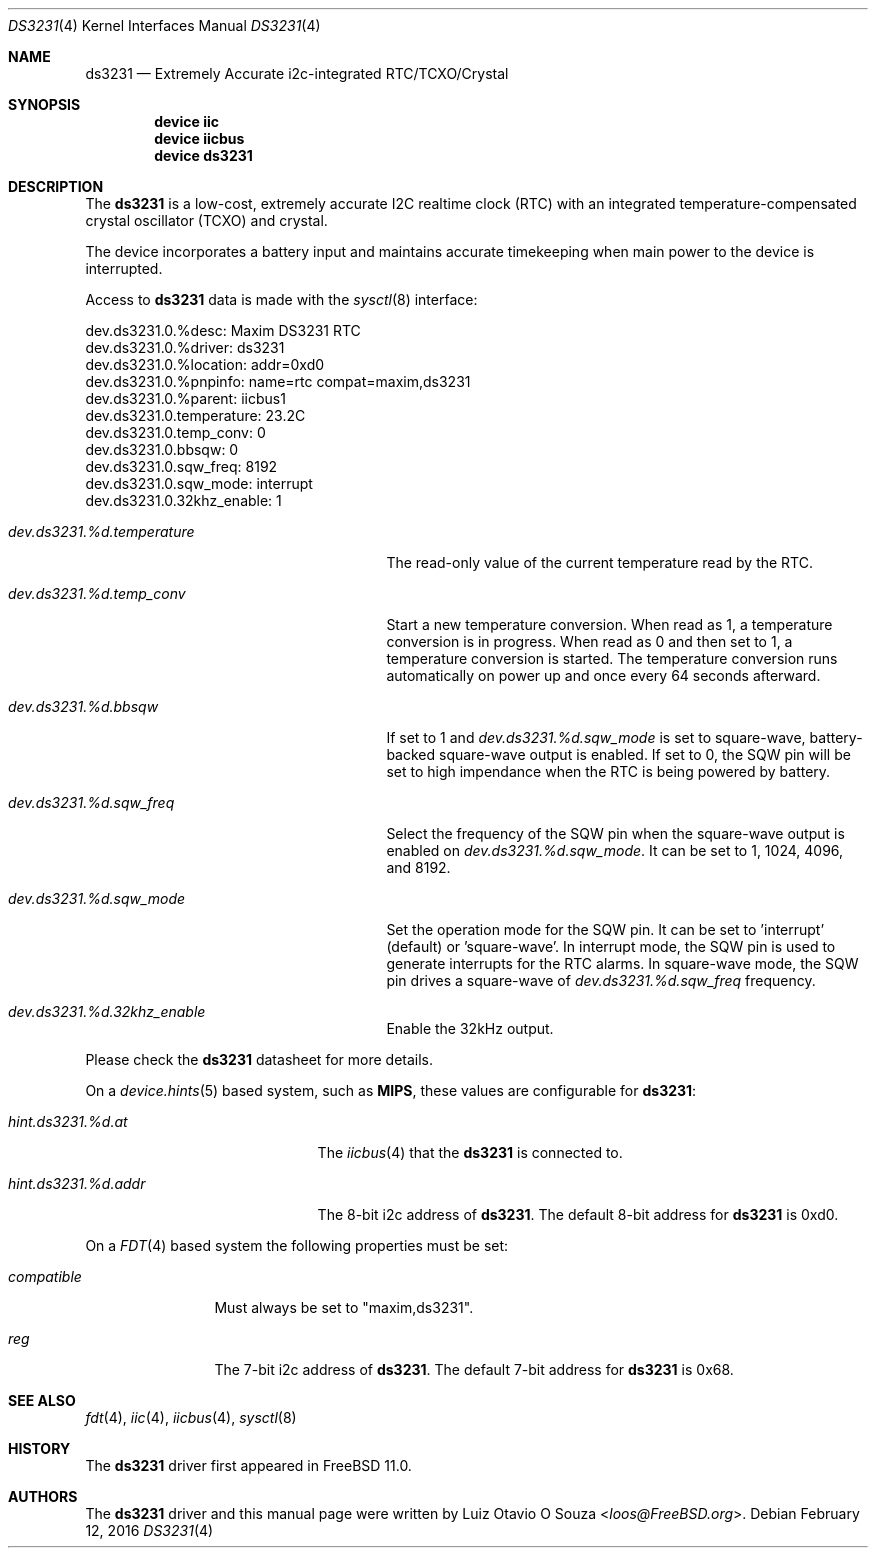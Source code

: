 .\"
.\" Copyright (c) 2014 Luiz Otavio O Souza <loos@freebsd.org>
.\" All rights reserved.
.\"
.\" Redistribution and use in source and binary forms, with or without
.\" modification, are permitted provided that the following conditions
.\" are met:
.\" 1. Redistributions of source code must retain the above copyright
.\"    notice, this list of conditions and the following disclaimer.
.\" 2. Redistributions in binary form must reproduce the above copyright
.\"    notice, this list of conditions and the following disclaimer in the
.\"    documentation and/or other materials provided with the distribution.
.\"
.\" THIS SOFTWARE IS PROVIDED BY THE AUTHOR ``AS IS'' AND ANY EXPRESS OR
.\" IMPLIED WARRANTIES, INCLUDING, BUT NOT LIMITED TO, THE IMPLIED WARRANTIES
.\" OF MERCHANTABILITY AND FITNESS FOR A PARTICULAR PURPOSE ARE DISCLAIMED.
.\" IN NO EVENT SHALL THE AUTHOR BE LIABLE FOR ANY DIRECT, INDIRECT,
.\" INCIDENTAL, SPECIAL, EXEMPLARY, OR CONSEQUENTIAL DAMAGES (INCLUDING, BUT
.\" NOT LIMITED TO, PROCUREMENT OF SUBSTITUTE GOODS OR SERVICES; LOSS OF USE,
.\" DATA, OR PROFITS; OR BUSINESS INTERRUPTION) HOWEVER CAUSED AND ON ANY
.\" THEORY OF LIABILITY, WHETHER IN CONTRACT, STRICT LIABILITY, OR TORT
.\" (INCLUDING NEGLIGENCE OR OTHERWISE) ARISING IN ANY WAY OUT OF THE USE OF
.\" THIS SOFTWARE, EVEN IF ADVISED OF THE POSSIBILITY OF SUCH DAMAGE.
.\"
.\" $FreeBSD: releng/11.0/share/man/man4/ds3231.4 298904 2016-05-01 22:00:41Z wblock $
.\"
.Dd February 12, 2016
.Dt DS3231 4
.Os
.Sh NAME
.Nm ds3231
.Nd Extremely Accurate i2c-integrated RTC/TCXO/Crystal
.Sh SYNOPSIS
.Cd "device iic"
.Cd "device iicbus"
.Cd "device ds3231"
.Sh DESCRIPTION
The
.Nm
is a low-cost, extremely accurate I2C realtime clock (RTC) with an
integrated temperature-compensated crystal oscillator (TCXO) and crystal.
.Pp
The device incorporates a battery input and maintains accurate timekeeping
when main power to the device is interrupted.
.Pp
Access to
.Nm
data is made with the
.Xr sysctl 8
interface:
.Bd -literal
dev.ds3231.0.%desc: Maxim DS3231 RTC
dev.ds3231.0.%driver: ds3231
dev.ds3231.0.%location: addr=0xd0
dev.ds3231.0.%pnpinfo: name=rtc compat=maxim,ds3231
dev.ds3231.0.%parent: iicbus1
dev.ds3231.0.temperature: 23.2C
dev.ds3231.0.temp_conv: 0
dev.ds3231.0.bbsqw: 0
dev.ds3231.0.sqw_freq: 8192
dev.ds3231.0.sqw_mode: interrupt
dev.ds3231.0.32khz_enable: 1
.Ed
.Bl -tag -width ".Va dev.ds3231.%d.temperature"
.It Va dev.ds3231.%d.temperature
The read-only value of the current temperature read by the RTC.
.It Va dev.ds3231.%d.temp_conv
Start a new temperature conversion.
When read as 1, a temperature conversion is in progress.
When read as 0 and then set to 1, a temperature conversion is started.
The temperature conversion runs automatically on power up and once every 64
seconds afterward.
.It Va dev.ds3231.%d.bbsqw
If set to 1 and
.Va dev.ds3231.%d.sqw_mode
is set to square-wave, battery-backed square-wave output is enabled.
If set to 0, the SQW pin will be set to high impendance when the RTC is
being powered by battery.
.It Va dev.ds3231.%d.sqw_freq
Select the frequency of the SQW pin when the square-wave output is enabled on
.Va dev.ds3231.%d.sqw_mode .
It can be set to 1, 1024, 4096, and 8192.
.It Va dev.ds3231.%d.sqw_mode
Set the operation mode for the SQW pin.
It can be set to 'interrupt' (default) or 'square-wave'.
In interrupt mode, the SQW pin is used to generate interrupts for the RTC
alarms.
In square-wave mode, the SQW pin drives a square-wave of
.Va dev.ds3231.%d.sqw_freq
frequency.
.It Va dev.ds3231.%d.32khz_enable
Enable the 32kHz output.
.El
.Pp
Please check the
.Nm
datasheet for more details.
.Pp
On a
.Xr device.hints 5
based system, such as
.Li MIPS ,
these values are configurable for
.Nm :
.Bl -tag -width ".Va hint.ds3231.%d.addr"
.It Va hint.ds3231.%d.at
The
.Xr iicbus 4
that the
.Nm
is connected to.
.It Va hint.ds3231.%d.addr
The 8-bit i2c address of
.Nm .
The default 8-bit address for
.Nm
is 0xd0.
.El
.Pp
On a
.Xr FDT 4
based system the following properties must be set:
.Bl -tag -width ".Va compatible"
.It Va compatible
Must always be set to "maxim,ds3231".
.It Va reg
The 7-bit i2c address of
.Nm .
The default 7-bit address for
.Nm
is 0x68.
.El
.Sh SEE ALSO
.Xr fdt 4 ,
.Xr iic 4 ,
.Xr iicbus 4 ,
.Xr sysctl 8
.Sh HISTORY
The
.Nm
driver first appeared in
.Fx 11.0 .
.Sh AUTHORS
.An -nosplit
The
.Nm
driver and this manual page were written by
.An Luiz Otavio O Souza Aq Mt loos@FreeBSD.org .
